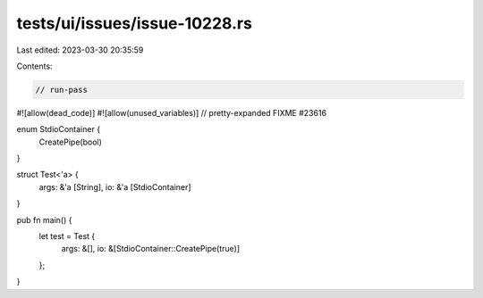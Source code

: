 tests/ui/issues/issue-10228.rs
==============================

Last edited: 2023-03-30 20:35:59

Contents:

.. code-block:: rs

    // run-pass
#![allow(dead_code)]
#![allow(unused_variables)]
// pretty-expanded FIXME #23616

enum StdioContainer {
    CreatePipe(bool)
}

struct Test<'a> {
    args: &'a [String],
    io: &'a [StdioContainer]
}

pub fn main() {
    let test = Test {
        args: &[],
        io: &[StdioContainer::CreatePipe(true)]
    };
}


